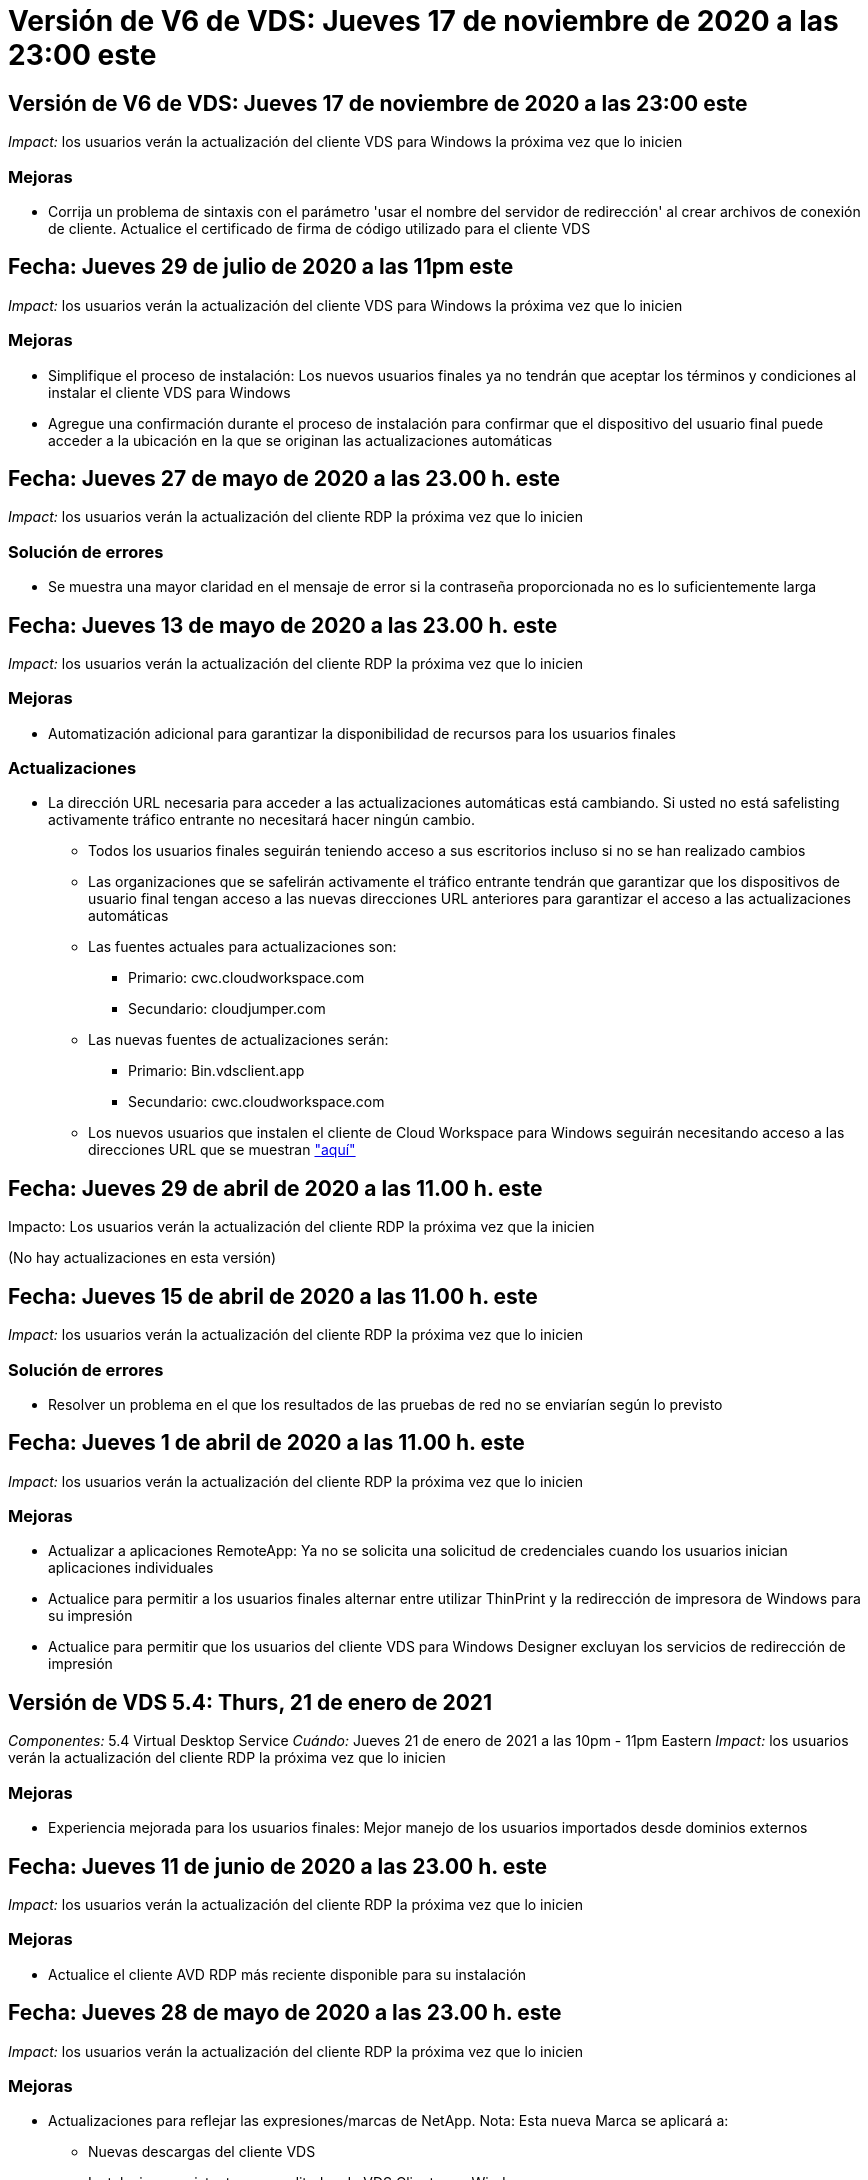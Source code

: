 = Versión de V6 de VDS: Jueves 17 de noviembre de 2020 a las 23:00 este
:allow-uri-read: 




== Versión de V6 de VDS: Jueves 17 de noviembre de 2020 a las 23:00 este

_Impact:_ los usuarios verán la actualización del cliente VDS para Windows la próxima vez que lo inicien



=== Mejoras

* Corrija un problema de sintaxis con el parámetro 'usar el nombre del servidor de redirección' al crear archivos de conexión de cliente. Actualice el certificado de firma de código utilizado para el cliente VDS




== Fecha: Jueves 29 de julio de 2020 a las 11pm este

_Impact:_ los usuarios verán la actualización del cliente VDS para Windows la próxima vez que lo inicien



=== Mejoras

* Simplifique el proceso de instalación: Los nuevos usuarios finales ya no tendrán que aceptar los términos y condiciones al instalar el cliente VDS para Windows
* Agregue una confirmación durante el proceso de instalación para confirmar que el dispositivo del usuario final puede acceder a la ubicación en la que se originan las actualizaciones automáticas




== Fecha: Jueves 27 de mayo de 2020 a las 23.00 h. este

_Impact:_ los usuarios verán la actualización del cliente RDP la próxima vez que lo inicien



=== Solución de errores

* Se muestra una mayor claridad en el mensaje de error si la contraseña proporcionada no es lo suficientemente larga




== Fecha: Jueves 13 de mayo de 2020 a las 23.00 h. este

_Impact:_ los usuarios verán la actualización del cliente RDP la próxima vez que lo inicien



=== Mejoras

* Automatización adicional para garantizar la disponibilidad de recursos para los usuarios finales




=== Actualizaciones

* La dirección URL necesaria para acceder a las actualizaciones automáticas está cambiando. Si usted no está safelisting activamente tráfico entrante no necesitará hacer ningún cambio.
+
** Todos los usuarios finales seguirán teniendo acceso a sus escritorios incluso si no se han realizado cambios
** Las organizaciones que se safelirán activamente el tráfico entrante tendrán que garantizar que los dispositivos de usuario final tengan acceso a las nuevas direcciones URL anteriores para garantizar el acceso a las actualizaciones automáticas
** Las fuentes actuales para actualizaciones son:
+
*** Primario: cwc.cloudworkspace.com
*** Secundario: cloudjumper.com


** Las nuevas fuentes de actualizaciones serán:
+
*** Primario: Bin.vdsclient.app
*** Secundario: cwc.cloudworkspace.com


** Los nuevos usuarios que instalen el cliente de Cloud Workspace para Windows seguirán necesitando acceso a las direcciones URL que se muestran link:https://docs.netapp.com/us-en/virtual-desktop-service/Reference.end_user_access.html#remote-desktop-services["aquí"]






== Fecha: Jueves 29 de abril de 2020 a las 11.00 h. este

Impacto: Los usuarios verán la actualización del cliente RDP la próxima vez que la inicien

(No hay actualizaciones en esta versión)



== Fecha: Jueves 15 de abril de 2020 a las 11.00 h. este

_Impact:_ los usuarios verán la actualización del cliente RDP la próxima vez que lo inicien



=== Solución de errores

* Resolver un problema en el que los resultados de las pruebas de red no se enviarían según lo previsto




== Fecha: Jueves 1 de abril de 2020 a las 11.00 h. este

_Impact:_ los usuarios verán la actualización del cliente RDP la próxima vez que lo inicien



=== Mejoras

* Actualizar a aplicaciones RemoteApp: Ya no se solicita una solicitud de credenciales cuando los usuarios inician aplicaciones individuales
* Actualice para permitir a los usuarios finales alternar entre utilizar ThinPrint y la redirección de impresora de Windows para su impresión
* Actualice para permitir que los usuarios del cliente VDS para Windows Designer excluyan los servicios de redirección de impresión




== Versión de VDS 5.4: Thurs, 21 de enero de 2021

_Componentes:_ 5.4 Virtual Desktop Service _Cuándo:_ Jueves 21 de enero de 2021 a las 10pm - 11pm Eastern _Impact:_ los usuarios verán la actualización del cliente RDP la próxima vez que lo inicien



=== Mejoras

* Experiencia mejorada para los usuarios finales: Mejor manejo de los usuarios importados desde dominios externos




== Fecha: Jueves 11 de junio de 2020 a las 23.00 h. este

_Impact:_ los usuarios verán la actualización del cliente RDP la próxima vez que lo inicien



=== Mejoras

* Actualice el cliente AVD RDP más reciente disponible para su instalación




== Fecha: Jueves 28 de mayo de 2020 a las 23.00 h. este

_Impact:_ los usuarios verán la actualización del cliente RDP la próxima vez que lo inicien



=== Mejoras

* Actualizaciones para reflejar las expresiones/marcas de NetApp. Nota: Esta nueva Marca se aplicará a:
+
** Nuevas descargas del cliente VDS
** Instalaciones existentes y no editadas de VDS Client para Windows
** Los clientes existentes de Marca/edición personalizada solo recibirán una nueva imagen de banner si nunca se ha personalizado. Si la imagen del banner se ha personalizado, permanecerá tal cual. Todos los demás colores y frases seguirán siendo los mismos.






== Fecha: Jueves 14 de mayo de 2020 a las 23.00 h. este

_Impact:_ los usuarios verán la actualización del cliente RDP la próxima vez que lo inicien

* No hay actualizaciones en este ciclo de versión.




== Fecha: Jueves 30 de abril de 2020 a las 11.00 h. este

_Impact:_ los usuarios verán la actualización del cliente RDP la próxima vez que lo inicien



=== Solución de errores

* Corrección de errores para un subconjunto de situaciones en las que no se presentó el restablecimiento automático de contraseñas




== Fecha: Jueves 16 de abril de 2020 a las 11.00 h. este

_Impact:_ los usuarios verán la actualización del cliente RDP la próxima vez que lo inicien

* No hay actualizaciones en este ciclo de versión.




== Fecha: Jueves 2 de abril de 2020 a las 11.00 h. este

_Impact:_ los usuarios verán la actualización del cliente RDP la próxima vez que lo inicien

* No hay actualizaciones en este ciclo de versión.




== Fecha: Jueves 19 de marzo de 2020 a las 11pm este

_Impact:_ los usuarios verán la actualización del cliente RDP la próxima vez que lo inicien

* No hay actualizaciones en este ciclo de versión.




== Fecha: Jueves 5 de marzo de 2020 a las 22.00 este

_Impact:_ los usuarios verán la actualización del cliente RDP la próxima vez que lo inicien



=== Mejoras

* El tratamiento correcto de un error marginal con el protocolo RDP en el que los tipos de credenciales heredadas mezclados con los parches más actuales en una puerta de enlace RDS resulta en una incapacidad para conectarse a los hosts de sesión
+
** Si la estación de trabajo del usuario final está configurada (ya sea por un administrador externo, un administrador interno del cliente o a través de la configuración predeterminada de la estación de trabajo) para utilizar tipos de credenciales heredadas, existe una escasa posibilidad de que esto pueda haber afectado a los usuarios antes de esta versión


* Coloque el botón Info en el Diseñador de clientes de Cloud Workspace en un origen de documentación actualizado
* Proceso de actualización automática mejorado para el Diseñador de clientes de Cloud Workspace




== Fecha: Jueves, 20 de febrero de 2020 a las 22.00 hora este

_Impact:_ los usuarios verán la actualización del cliente RDP la próxima vez que lo inicien



=== Mejoras

* Mejoras proactivas en seguridad, estabilidad y escalabilidad




=== Consideraciones

* El cliente de área de trabajo en la nube para Windows continuará la actualización automática siempre que un usuario la inicie antes de 4/2. Si un usuario no inicia Cloud Workspace Client para Windows antes de 4/2, su conexión a su escritorio seguirá funcionando, pero deberá desinstalar y reinstalar Cloud Workspace Client para Windows para reanudar la funcionalidad de actualización automática.
* Si su organización utiliza filtrado web, acceda a cwc.cloudworkspace.com y cwc-cloud.cloudworkspace.com para que la funcionalidad de actualización automática permanezca en su lugar




== Fecha: Jueves 9 de enero de 2020 a las 11pm este

_Impact:_ los usuarios verán la actualización del cliente RDP la próxima vez que lo inicien

* No hay actualizaciones en este ciclo de versión.




== Fecha: Jueves 19 de diciembre de 2019 a las 11pm este

_Impact:_ los usuarios verán la actualización del cliente RDP la próxima vez que lo inicien

* No hay actualizaciones en este ciclo de versión.




== Fecha: Lunes 2 de diciembre de 2019 a las 11pm este

_Impact:_ los usuarios verán la actualización del cliente RDP la próxima vez que lo inicien

* No hay actualizaciones en este ciclo de versión.




== Fecha: Jueves, 14 de noviembre de 2019 a las 11.00 horas del este

_Impact:_ los usuarios verán la actualización del cliente RDP la próxima vez que lo inicien



=== Mejoras

* Mayor claridad por el motivo por el que un usuario vería un mensaje de ‘sus servicios están desconectados en este momento’. Las posibles causas de que aparezca un mensaje son:
+
** El servidor host de sesión está programado para estar sin conexión y el usuario no tiene permisos de activación a petición.
+
*** Si el usuario utiliza Cloud Workspace Client, verá: “Actualmente, sus servicios están programados para estar sin conexión, póngase en contacto con su administrador si necesita acceso.”
*** Si el usuario estaba utilizando el portal de inicio de sesión HTML5, verá: “Sus servicios están programados para estar sin conexión. Póngase en contacto con el administrador si necesita acceso.”


** El servidor host de sesión está programado para estar en línea y el usuario no tiene permisos de activación a petición.
+
*** Si el usuario estaba utilizando Cloud Workspace Client, vería: “Sus servicios están actualmente sin conexión, póngase en contacto con su administrador si necesita acceso.”
*** Si el usuario estaba utilizando el portal de inicio de sesión HTML5, verá: “Sus servicios están desconectados en estos momentos. Póngase en contacto con el administrador si necesita acceso.”


** El servidor host de sesión está programado para estar sin conexión y el usuario tiene permisos de activación a petición.
+
*** Si el usuario estaba utilizando Cloud Workspace Client, vería: “Sus servicios están actualmente sin conexión, póngase en contacto con su administrador si necesita acceso.”
*** Si el usuario estaba utilizando el portal de inicio de sesión HTML5, verá: “Sus servicios están programados para estar sin conexión. Haga clic en INICIO para conectar y conectar.”


** El servidor host de sesión está programado para estar en línea y el usuario tiene permisos de activación a petición.
+
*** Si el usuario utilizaba Cloud Workspace Client, vería lo siguiente: “Espere 2-5 minutos para que se inicie el área de trabajo”.
*** Si el usuario estaba utilizando el portal de inicio de sesión HTML5, verá: “Sus servicios están desconectados en estos momentos. Haga clic en INICIO para conectar y conectar.”








== Fecha: Jueves, 31 de octubre de 2019 a las 11.00 h. este

_Impact:_ los usuarios verán la actualización del cliente RDP la próxima vez que lo inicien

* No hay actualizaciones en este ciclo de versión.




== Fecha: Jueves, 17 de noviembre de 2019 a las 11.00 horas del este

_Impact:_ los usuarios verán la actualización del cliente RDP la próxima vez que lo inicien



=== Mejoras

* Agregar elementos AVD:




== Fecha: Jueves 3 de octubre de 2019 a las 23.00 h. este

_Impact:_ los usuarios verán la actualización del cliente RDP la próxima vez que lo inicien



=== Mejoras

* Tratamiento mejorado de certificados de firma de código


Solución de errores

* Corregir un problema en el que los usuarios que acceden a RemoteApp y no tenían ninguna aplicación asignada a ellos vieron un error
* Resolver un problema en el que un usuario pierde su conexión a Internet mientras inicia sesión en su escritorio virtual




== Fecha: Jueves 19 de septiembre de 2019 a las 23.00 h. este

_Impact:_ los usuarios verán la actualización del cliente RDP la próxima vez que lo inicien



=== Mejoras

* Agregar elementos AVD:
+
** Si el usuario final tiene acceso a los recursos de AVD, presente una ficha de AVD
** La ficha AVD ofrece opciones para:
+
*** Instale el cliente AVD RD, si aún no está instalado
*** Si el cliente AVD RD está instalado, inicie el cliente RD
*** Inicie Web Client para llevar al usuario a la página de inicio de sesión HTML5 AVD
*** Haga clic en Listo para volver a la página anterior








== Fecha: Jueves, 5 de septiembre de 2019 a las 11.00 h. este

_Impact:_ los usuarios verán la actualización del cliente RDP la próxima vez que lo inicien

* No hay actualizaciones en este ciclo de versión.




== Fecha: Jueves, 22 de agosto de 2019 a las 11.00 h. este

_Impact:_ los usuarios verán la actualización del cliente RDP la próxima vez que lo inicien

* No hay actualizaciones en este ciclo de versión.




== Fecha: Jueves, 8 de agosto de 2019 a las 11.00 h. este

_Impact:_ los usuarios verán la actualización del cliente RDP la próxima vez que lo inicien

* No hay actualizaciones en este ciclo de versión.




== Fecha: Jueves, 25 de julio de 2019 a las 11.00 h. este

_Impact:_ los usuarios verán la actualización del cliente RDP la próxima vez que lo inicien

* No hay actualizaciones en este ciclo de versión.




== Fecha: Jueves, 11 de julio de 2019 a las 11.00 h. este

_Impact:_ los usuarios verán la actualización del cliente RDP la próxima vez que lo inicien

* No hay actualizaciones en este ciclo de versión.




== Fecha: Viernes, 21 de junio de 2019 a las 4am del este

_Impact:_ los usuarios verán la actualización del cliente RDP la próxima vez que lo inicien

* No hay actualizaciones en este ciclo de versión.




== Fecha: Viernes, 7 de junio de 2019 a las 4am del este

_Impact:_ los usuarios verán la actualización del cliente RDP la próxima vez que lo inicien



=== Mejoras

* Habilite Cloud Workspace Client para que inicie automáticamente las conexiones RDP independientemente de en qué esté establecida la asociación de tipo de archivo para los archivos .RdP




== Fecha: Viernes, 24 de mayo de 2019 a las 4am del este

_Impact:_ los usuarios verán la actualización del cliente RDP la próxima vez que lo inicien



=== Mejoras

* Rendimiento mejorado durante el proceso de inicio de sesión
* Tiempo de carga reducido en el lanzamiento




== Fecha: Viernes, 10 de mayo de 2019 a las 4am del este

_Impact:_ los usuarios verán la actualización del cliente RDP la próxima vez que lo inicien



=== Mejoras

* Rendimiento mejorado durante el proceso de inicio de sesión
* Tiempo de carga reducido en el lanzamiento




== Fecha: Viernes, 12 de abril de 2019 a las 4am del este

_Impact:_ los usuarios verán la actualización del cliente RDP la próxima vez que lo inicien



=== Mejoras

* Velocidad de inicio de sesión mejorada para Wake on Demand
* Tras el correcto lanzamiento del cliente de Cloud Workspace para Windows, vamos a eliminar el botón Comentarios para liberar espacio en la interfaz de usuario


Solución de errores

* Resuelva un problema en el que el botón de inicio de sesión no responde tras una acción de activación a petición incorrecta




== Fecha: Viernes, 15 de marzo de 2019 a las 4am del este

_Impact:_ los usuarios verán la actualización del cliente RDP la próxima vez que lo inicien



=== Mejoras

* Permitir que los administradores que utilicen Cloud Workspace Client para Windows proporcionen una dirección de correo electrónico o un número de teléfono de Soporte, sin requerir ambos
* Asegúrese de que la URL HTML5 proporcionada en Cloud Workspace Client sea una URL válida; si no es así, se tomará de forma predeterminada https;//login.cloudjumper.com
* Simplificación del proceso de aplicación de actualizaciones para usuarios finales




== Fecha: Viernes, 29 de febrero de 2019 a las 4am del este

_Impact:_ los usuarios verán la actualización del cliente RDP la próxima vez que lo inicien



=== Mejoras

* La carpeta AppData se ha movido para mayor claridad de c:\users\<username>\appdata\local\RDPClient a c:\Users\<username>\appdata\local\Cloud Workspace
* Implementó un mecanismo para agilizar las rutas de actualización si un Usuario no ha actualizado su cliente en varias versiones
* Se han habilitado detalles de registro mejorados para usuarios que trabajan con la versión Beta del cliente


Solución de errores

* No se mostrarán más varias líneas durante el proceso de actualización




== Fecha: Viernes, 15 de febrero de 2019 a las 4am del este

_Impact:_ los usuarios verán la actualización del cliente RDP cuando la inicien



=== Mejoras

* Active las opciones de instalación silenciosa/silenciosa para instalaciones remotas
+
** Los indicadores de instalación son los siguientes:
+
*** /s o /silent o /q o /quiet
+
**** Estos indicadores instalarán el cliente de forma silenciosa y en segundo plano. El cliente no se iniciará una vez completada la instalación


*** /p o /pasivo
+
**** Cualquiera de estas opciones mostrará el proceso de instalación, pero no necesitará ninguna entrada y el cliente se iniciará una vez completada la instalación


*** /nothinprint
+
**** Excluye ThinPrint del proceso de instalación






* Se han agregado entradas de registro a HKLM\Software\CloudJumper\Cloud Workspace Client\Branding:
+
** ClipboardSharingEnabled: True/False – permite o evita la redirección al portapapeles
** RemoteAppEnabled: True/False: Permite o desautoriza el acceso a la funcionalidad RemoteApp
** ShowCompanyNameInTitle: True/False – indica si se muestra o no el nombre de la empresa


* Se pueden agregar los siguientes elementos a c:\Archivos de programa (x86)\Cloud Workspace:
+
** banner.jpg, banner.png, banner.gif o banner.bmp y esto se mostrará en la ventana del cliente.
** Estas imágenes deben estar en la proporción 21:9






=== Solución de errores

* Se ha ajustado el símbolo registrado
* Se han solucionado las entradas de teléfono y correo electrónico vacías de la página Ayuda

